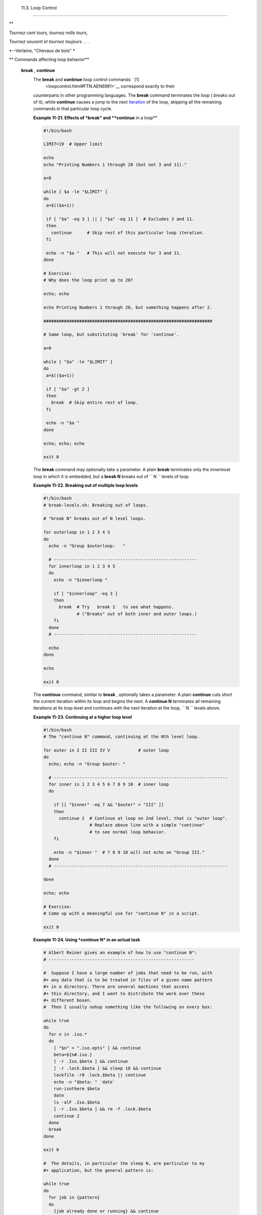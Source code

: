
  11.3. Loop Control
===================


**

*Tournez cent tours, tournez mille tours,*

*Tournez souvent et tournez toujours . . .*

*--Verlaine, "Chevaux de bois" *




** Commands affecting loop behavior**

 **break** , **continue**
    The **break** and **continue** loop control commands ` [1]
     <loopcontrol.html#FTN.AEN6981>`__ correspond exactly to their
    counterparts in other programming languages. The **break** command
    terminates the loop ( *breaks* out of it), while **continue** causes
    a jump to the next `iteration <loops1.html#ITERATIONREF>`__ of the
    loop, skipping all the remaining commands in that particular loop
    cycle.


    **Example 11-21. Effects of *break* and **continue** in a loop**


    .. code:: PROGRAMLISTING

        #!/bin/bash

        LIMIT=19  # Upper limit

        echo
        echo "Printing Numbers 1 through 20 (but not 3 and 11)."

        a=0

        while [ $a -le "$LIMIT" ]
        do
         a=$(($a+1))

         if [ "$a" -eq 3 ] || [ "$a" -eq 11 ]  # Excludes 3 and 11.
         then
           continue      # Skip rest of this particular loop iteration.
         fi

         echo -n "$a "   # This will not execute for 3 and 11.
        done 

        # Exercise:
        # Why does the loop print up to 20?

        echo; echo

        echo Printing Numbers 1 through 20, but something happens after 2.

        ##################################################################

        # Same loop, but substituting 'break' for 'continue'.

        a=0

        while [ "$a" -le "$LIMIT" ]
        do
         a=$(($a+1))

         if [ "$a" -gt 2 ]
         then
           break  # Skip entire rest of loop.
         fi

         echo -n "$a "
        done

        echo; echo; echo

        exit 0




    The **break** command may optionally take a parameter. A plain
    **break** terminates only the innermost loop in which it is
    embedded, but a **break N** breaks out of
    ``                   N                 `` levels of loop.


    **Example 11-22. Breaking out of multiple loop levels**


    .. code:: PROGRAMLISTING

        #!/bin/bash
        # break-levels.sh: Breaking out of loops.

        # "break N" breaks out of N level loops.

        for outerloop in 1 2 3 4 5
        do
          echo -n "Group $outerloop:   "

          # --------------------------------------------------------
          for innerloop in 1 2 3 4 5
          do
            echo -n "$innerloop "

            if [ "$innerloop" -eq 3 ]
            then
              break  # Try   break 2   to see what happens.
                     # ("Breaks" out of both inner and outer loops.)
            fi
          done
          # --------------------------------------------------------

          echo
        done  

        echo

        exit 0




    The **continue** command, similar to **break** , optionally takes a
    parameter. A plain **continue** cuts short the current iteration
    within its loop and begins the next. A **continue N** terminates all
    remaining iterations at its loop level and continues with the next
    iteration at the loop, ``         N        `` levels above.


    **Example 11-23. Continuing at a higher loop level**


    .. code:: PROGRAMLISTING

        #!/bin/bash
        # The "continue N" command, continuing at the Nth level loop.

        for outer in I II III IV V           # outer loop
        do
          echo; echo -n "Group $outer: "

          # --------------------------------------------------------------------
          for inner in 1 2 3 4 5 6 7 8 9 10  # inner loop
          do

            if [[ "$inner" -eq 7 && "$outer" = "III" ]]
            then
              continue 2  # Continue at loop on 2nd level, that is "outer loop".
                          # Replace above line with a simple "continue"
                          # to see normal loop behavior.
            fi  

            echo -n "$inner "  # 7 8 9 10 will not echo on "Group III."
          done  
          # --------------------------------------------------------------------

        done

        echo; echo

        # Exercise:
        # Come up with a meaningful use for "continue N" in a script.

        exit 0





    **Example 11-24. Using *continue N* in an actual task**


    .. code:: PROGRAMLISTING

        # Albert Reiner gives an example of how to use "continue N":
        # ---------------------------------------------------------

        #  Suppose I have a large number of jobs that need to be run, with
        #+ any data that is to be treated in files of a given name pattern
        #+ in a directory. There are several machines that access
        #+ this directory, and I want to distribute the work over these
        #+ different boxen.
        #  Then I usually nohup something like the following on every box:

        while true
        do
          for n in .iso.*
          do
            [ "$n" = ".iso.opts" ] && continue
            beta=${n#.iso.}
            [ -r .Iso.$beta ] && continue
            [ -r .lock.$beta ] && sleep 10 && continue
            lockfile -r0 .lock.$beta || continue
            echo -n "$beta: " `date`
            run-isotherm $beta
            date
            ls -alF .Iso.$beta
            [ -r .Iso.$beta ] && rm -f .lock.$beta
            continue 2
          done
          break
        done

        exit 0

        #  The details, in particular the sleep N, are particular to my
        #+ application, but the general pattern is:

        while true
        do
          for job in {pattern}
          do
            {job already done or running} && continue
            {mark job as running, do job, mark job as done}
            continue 2
          done
          break        # Or something like `sleep 600' to avoid termination.
        done

        #  This way the script will stop only when there are no more jobs to do
        #+ (including jobs that were added during runtime). Through the use
        #+ of appropriate lockfiles it can be run on several machines
        #+ concurrently without duplication of calculations [which run a couple
        #+ of hours in my case, so I really want to avoid this]. Also, as search
        #+ always starts again from the beginning, one can encode priorities in
        #+ the file names. Of course, one could also do this without `continue 2',
        #+ but then one would have to actually check whether or not some job
        #+ was done (so that we should immediately look for the next job) or not
        #+ (in which case we terminate or sleep for a long time before checking
        #+ for a new job).






    |Caution|

    The **continue N** construct is difficult to understand and tricky
    to use in any meaningful context. It is probably best avoided.






Notes
~~~~~


` [1]  <loopcontrol.html#AEN6981>`__

These are shell `builtins <internal.html#BUILTINREF>`__ , whereas other
loop commands, such as `while <loops1.html#WHILELOOPREF>`__ and
`case <testbranch.html#CASEESAC1>`__ , are
`keywords <internal.html#KEYWORDREF>`__ .



.. |Caution| image:: ../images/caution.gif
